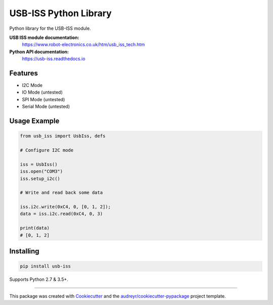 ======================
USB-ISS Python Library
======================

.. image:: https://img.shields.io/pypi/v/usb_iss.svg
    :target: https://pypi.python.org/pypi/usb_iss
    :alt: PyPi

.. image:: https://api.travis-ci.org/sneakypete81/usb_iss.svg?branch=master
    :target: https://travis-ci.org/sneakypete81/usb_iss/branches
    :alt: TravisCI

.. image:: https://readthedocs.org/projects/usb-iss/badge/?version=latest
    :target: https://usb-iss.readthedocs.io/en/latest/?badge=latest
    :alt: Documentation Status

Python library for the USB-ISS module.

.. image:: https://www.robot-electronics.co.uk/images/usb-iss-300.png
    :alt: USB ISS Module

**USB ISS module documentation:**
  https://www.robot-electronics.co.uk/htm/usb_iss_tech.htm

**Python API documentation:**
  https://usb-iss.readthedocs.io

Features
--------

* I2C Mode
* IO Mode (untested)
* SPI Mode (untested)
* Serial Mode (untested)

Usage Example
-------------
.. code-block:: python

    from usb_iss import UsbIss, defs

    # Configure I2C mode

    iss = UsbIss()
    iss.open("COM3")
    iss.setup_i2c()

    # Write and read back some data

    iss.i2c.write(0xC4, 0, [0, 1, 2]);
    data = iss.i2c.read(0xC4, 0, 3)

    print(data)
    # [0, 1, 2]

Installing
----------
.. code-block:: bash

    pip install usb-iss

Supports Python 2.7 & 3.5+.

----

This package was created with Cookiecutter_ and the `audreyr/cookiecutter-pypackage`_ project template.

.. _Cookiecutter: https://github.com/audreyr/cookiecutter
.. _`audreyr/cookiecutter-pypackage`: https://github.com/audreyr/cookiecutter-pypackage
